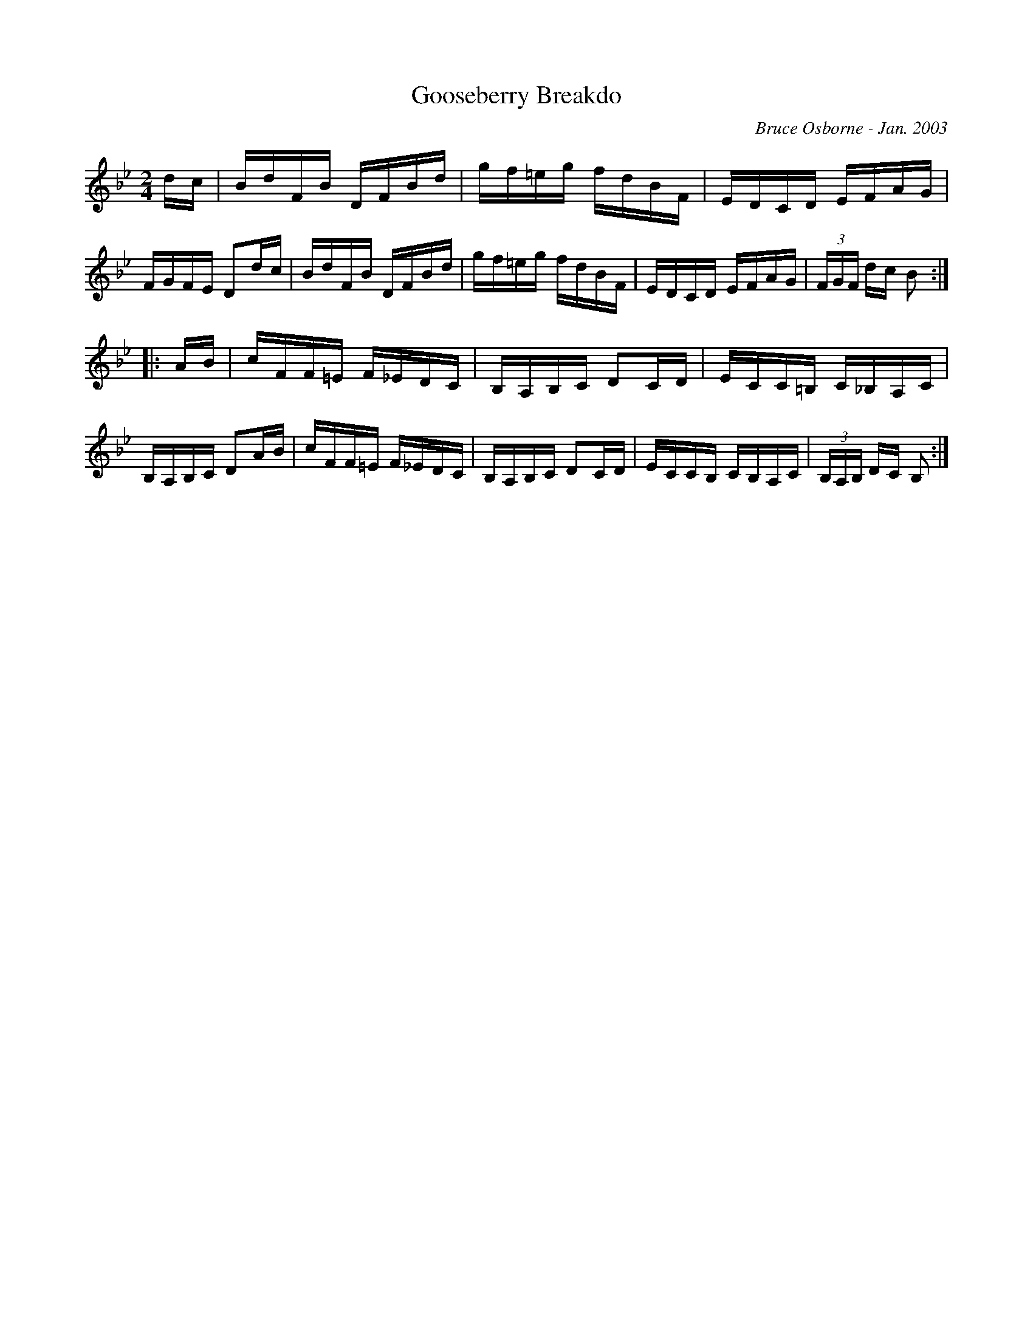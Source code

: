 X:76
T:Gooseberry Breakdo
R:reel
C:Bruce Osborne - Jan. 2003
Z:abc by bosborne@kos.net
M:2/4
L:1/8
K:Bb
d/c/|B/d/F/B/ D/F/B/d/|g/f/=e/g/ f/d/B/F/|E/D/C/D/ E/F/A/G/|F/G/F/E/ Dd/c/|\
B/d/F/B/ D/F/B/d/|g/f/=e/g/ f/d/B/F/|E/D/C/D/ E/F/A/G/|(3F/G/F/ d/c/ B:|
|:A/B/|c/F/F/=E/ F/_E/D/C/|B,/A,/B,/C/ DC/D/|E/C/C/=B,/ C/_B,/A,/C/|B,/A,/B,/C/ DA/B/|\
c/F/F/=E/ F/_E/D/C/|B,/A,/B,/C/ DC/D/|E/C/C/B,/ C/B,/A,/C/|(3B,/A,/B,/ D/C/ B,:|
